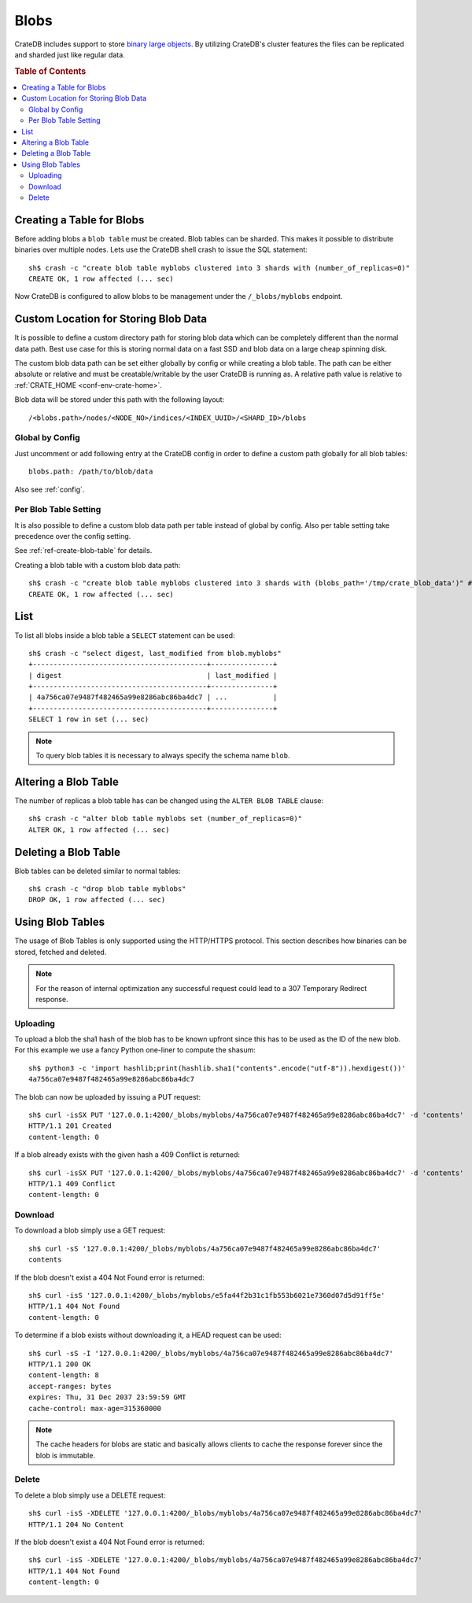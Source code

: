 .. highlight:: sh
.. _blob_support:

=====
Blobs
=====

CrateDB includes support to store `binary large objects`_. By utilizing
CrateDB's cluster features the files can be replicated and sharded just like
regular data.

.. rubric:: Table of Contents

.. contents::
   :local:

Creating a Table for Blobs
==========================

Before adding blobs a ``blob table`` must be created. Blob tables can be
sharded. This makes it possible to distribute binaries over multiple nodes.
Lets use the CrateDB shell crash to issue the SQL statement::

    sh$ crash -c "create blob table myblobs clustered into 3 shards with (number_of_replicas=0)"
    CREATE OK, 1 row affected (... sec)

Now CrateDB is configured to allow blobs to be management under the
``/_blobs/myblobs`` endpoint.

Custom Location for Storing Blob Data
=====================================

It is possible to define a custom directory path for storing blob data which
can be completely different than the normal data path. Best use case for this
is storing normal data on a fast SSD and blob data on a large cheap spinning
disk.

The custom blob data path can be set either globally by config or while
creating a blob table. The path can be either absolute or relative and must be
creatable/writable by the user CrateDB is running as. A relative path value is
relative to :ref:`CRATE_HOME <conf-env-crate-home>`.

Blob data will be stored under this path with the following layout::

  /<blobs.path>/nodes/<NODE_NO>/indices/<INDEX_UUID>/<SHARD_ID>/blobs

Global by Config
----------------

Just uncomment or add following entry at the CrateDB config in order to define a
custom path globally for all blob tables::

  blobs.path: /path/to/blob/data

Also see :ref:`config`.

Per Blob Table Setting
----------------------

It is also possible to define a custom blob data path per table instead of
global by config. Also per table setting take precedence over the config
setting.

See :ref:`ref-create-blob-table` for details.

Creating a blob table with a custom blob data path::

    sh$ crash -c "create blob table myblobs clustered into 3 shards with (blobs_path='/tmp/crate_blob_data')" # doctest: +SKIP
    CREATE OK, 1 row affected (... sec)

List
====

.. Hidden: Add a blob entry to list it afterwards::

    sh$ curl -isSX PUT '127.0.0.1:4200/_blobs/myblobs/4a756ca07e9487f482465a99e8286abc86ba4dc7' -d 'contents'
    HTTP/1.1 201 Created
    content-length: 0

To list all blobs inside a blob table a ``SELECT`` statement can be used::

    sh$ crash -c "select digest, last_modified from blob.myblobs"
    +------------------------------------------+---------------+
    | digest                                   | last_modified |
    +------------------------------------------+---------------+
    | 4a756ca07e9487f482465a99e8286abc86ba4dc7 | ...           |
    +------------------------------------------+---------------+
    SELECT 1 row in set (... sec)

.. NOTE::

    To query blob tables it is necessary to always specify the schema name
    ``blob``.

.. Hidden: Delete the blob entry::

    sh$ curl -isS -XDELETE '127.0.0.1:4200/_blobs/myblobs/4a756ca07e9487f482465a99e8286abc86ba4dc7'
    HTTP/1.1 204 No Content


Altering a Blob Table
=====================

The number of replicas a blob table has can be changed using the ``ALTER BLOB
TABLE`` clause::

    sh$ crash -c "alter blob table myblobs set (number_of_replicas=0)"
    ALTER OK, 1 row affected (... sec)

Deleting a Blob Table
=====================

Blob tables can be deleted similar to normal tables::

    sh$ crash -c "drop blob table myblobs"
    DROP OK, 1 row affected (... sec)

.. Hidden: Re-create the blob table so information_schema will show it::

    sh$ crash -c "create blob table myblobs clustered into 3 shards with (number_of_replicas=0)"
    CREATE OK, 1 row affected (... sec)


Using Blob Tables
=================

The usage of Blob Tables is only supported using the HTTP/HTTPS protocol. This
section describes how binaries can be stored, fetched and deleted.

.. NOTE::

    For the reason of internal optimization any successful request could lead to
    a 307 Temporary Redirect response.


Uploading
---------

To upload a blob the sha1 hash of the blob has to be known upfront since this
has to be used as the ID of the new blob. For this example we use a fancy
Python one-liner to compute the shasum::

    sh$ python3 -c 'import hashlib;print(hashlib.sha1("contents".encode("utf-8")).hexdigest())'
    4a756ca07e9487f482465a99e8286abc86ba4dc7

The blob can now be uploaded by issuing a PUT request::

    sh$ curl -isSX PUT '127.0.0.1:4200/_blobs/myblobs/4a756ca07e9487f482465a99e8286abc86ba4dc7' -d 'contents'
    HTTP/1.1 201 Created
    content-length: 0

If a blob already exists with the given hash a 409 Conflict is returned::

    sh$ curl -isSX PUT '127.0.0.1:4200/_blobs/myblobs/4a756ca07e9487f482465a99e8286abc86ba4dc7' -d 'contents'
    HTTP/1.1 409 Conflict
    content-length: 0

Download
--------

To download a blob simply use a GET request::

    sh$ curl -sS '127.0.0.1:4200/_blobs/myblobs/4a756ca07e9487f482465a99e8286abc86ba4dc7'
    contents

If the blob doesn't exist a 404 Not Found error is returned::

    sh$ curl -isS '127.0.0.1:4200/_blobs/myblobs/e5fa44f2b31c1fb553b6021e7360d07d5d91ff5e'
    HTTP/1.1 404 Not Found
    content-length: 0

To determine if a blob exists without downloading it, a HEAD request can be
used::

    sh$ curl -sS -I '127.0.0.1:4200/_blobs/myblobs/4a756ca07e9487f482465a99e8286abc86ba4dc7'
    HTTP/1.1 200 OK
    content-length: 8
    accept-ranges: bytes
    expires: Thu, 31 Dec 2037 23:59:59 GMT
    cache-control: max-age=315360000

.. NOTE::

    The cache headers for blobs are static and basically allows clients to
    cache the response forever since the blob is immutable.

Delete
------

To delete a blob simply use a DELETE request::

    sh$ curl -isS -XDELETE '127.0.0.1:4200/_blobs/myblobs/4a756ca07e9487f482465a99e8286abc86ba4dc7'
    HTTP/1.1 204 No Content

If the blob doesn't exist a 404 Not Found error is returned::

    sh$ curl -isS -XDELETE '127.0.0.1:4200/_blobs/myblobs/4a756ca07e9487f482465a99e8286abc86ba4dc7'
    HTTP/1.1 404 Not Found
    content-length: 0

.. hide:

    sh$ crash -c "drop blob table myblobs"
    DROP OK, 1 row affected (... sec)

.. _`binary large objects`: http://en.wikipedia.org/wiki/Binary_large_object
